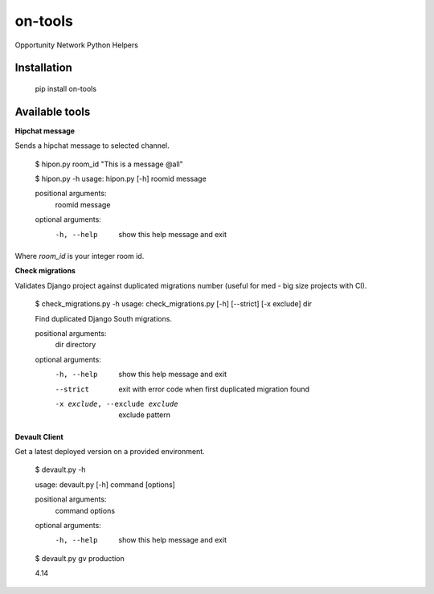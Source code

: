 ********
on-tools
********

Opportunity Network Python Helpers

.. image:: https://travis-ci.org/opportunitynetwork/on-tools.svg?branch=master
    :target: https://travis-ci.org/opportunitynetwork/on-tools

------------
Installation
------------



    pip install on-tools

---------------
Available tools
---------------

**Hipchat message**

Sends a hipchat message to selected channel.

    $ hipon.py room_id "This is a message @all"

    $ hipon.py -h
    usage: hipon.py [-h] roomid message
    
    positional arguments:
      roomid
      message

    optional arguments:
      -h, --help  show this help message and exit


Where *room_id* is your integer room id.


**Check migrations**

Validates Django project against duplicated migrations number (useful for
med - big size projects with CI).

    $ check_migrations.py -h
    usage: check_migrations.py [-h] [--strict] [-x exclude] dir
    
    Find duplicated Django South migrations.
    
    positional arguments:
      dir                   directory
    
    optional arguments:
      -h, --help            show this help message and exit
      --strict              exit with error code when first duplicated migration
                            found
      -x exclude, --exclude exclude
                            exclude pattern

**Devault Client**

Get a latest deployed version on a provided environment.

    $ devault.py -h

    usage: devault.py [-h] command [options]
    
    positional arguments:
      command
      options
    
    optional arguments:
      -h, --help  show this help message and exit
    
    $ devault.py gv production

    4.14


